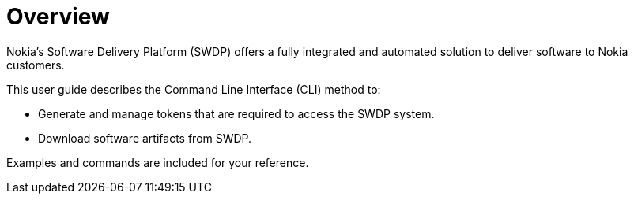 ﻿= Overview

Nokia’s Software Delivery Platform (SWDP) offers a fully integrated and automated solution to deliver software to Nokia customers. 


This user guide describes the Command Line Interface (CLI) method to: 

* Generate and manage tokens that are required to access the SWDP system. 
* Download software artifacts from SWDP. 


Examples and commands are included for your reference.

